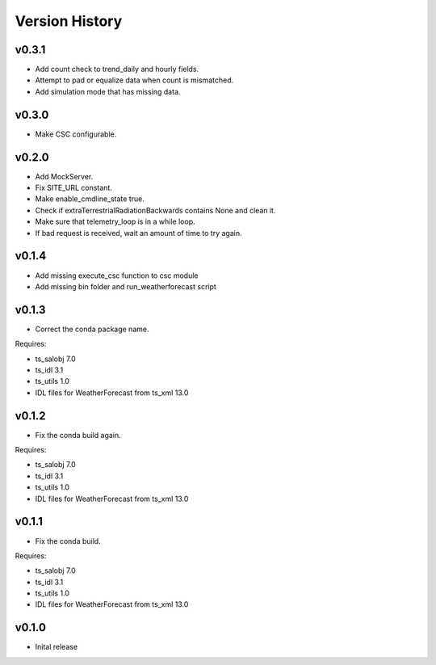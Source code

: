 .. _version_history:Version_History:

===============
Version History
===============

v0.3.1
======
* Add count check to trend_daily and hourly fields.
* Attempt to pad or equalize data when count is mismatched.
* Add simulation mode that has missing data.

v0.3.0
======
* Make CSC configurable.

v0.2.0
======
* Add MockServer.
* Fix SITE_URL constant.
* Make enable_cmdline_state true.
* Check if extraTerrestrialRadiationBackwards contains None and clean it.
* Make sure that telemetry_loop is in a while loop.
* If bad request is received, wait an amount of time to try again.

v0.1.4
======
* Add missing execute_csc function to csc module
* Add missing bin folder and run_weatherforecast script

v0.1.3
======

* Correct the conda package name.

Requires:

* ts_salobj 7.0
* ts_idl 3.1
* ts_utils 1.0
* IDL files for WeatherForecast from ts_xml 13.0

v0.1.2
======

* Fix the conda build again.

Requires:

* ts_salobj 7.0
* ts_idl 3.1
* ts_utils 1.0
* IDL files for WeatherForecast from ts_xml 13.0

v0.1.1
======

* Fix the conda build.

Requires:

* ts_salobj 7.0
* ts_idl 3.1
* ts_utils 1.0
* IDL files for WeatherForecast from ts_xml 13.0

v0.1.0
======

* Inital release
